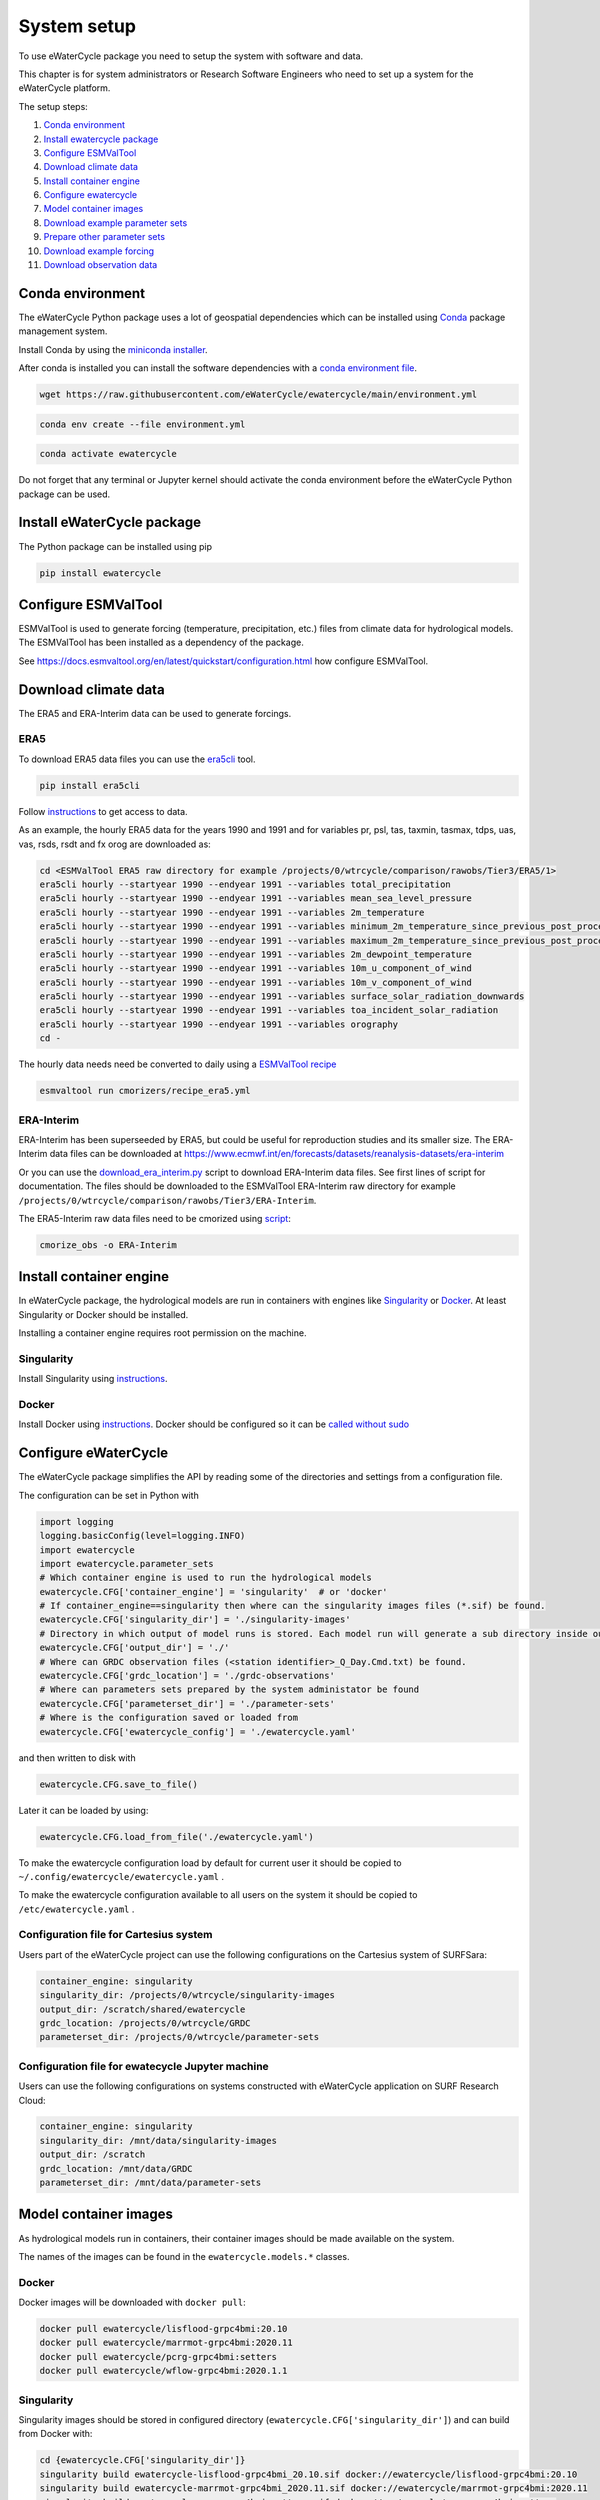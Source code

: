 System setup
============

To use eWaterCycle package you need to setup the system with software
and data.

This chapter is for system administrators or Research Software Engineers who need to set up a system for the eWaterCycle platform.

The setup steps:

1.  `Conda environment <#conda-environment>`__
2.  `Install ewatercycle package <#install-ewatercycle-package>`__
3.  `Configure ESMValTool <#configure-ESMValTool>`__
4.  `Download climate data <#download-climate-data>`__
5.  `Install container engine <#install-container-engine>`__
6.  `Configure ewatercycle <#configure-ewatercycle>`__
7.  `Model container images <#model-container-images>`__
8.  `Download example parameter sets <#download-example-parameter-sets>`__
9.  `Prepare other parameter sets <#prepare-other-parameter-sets>`_
10. `Download example forcing <#download-example-forcing>`__
11. `Download observation data <#download-observation-data>`__

Conda environment
-----------------

The eWaterCycle Python package uses a lot of geospatial dependencies
which can be installed using `Conda <https://conda.io/>`__ package
management system.

Install Conda by using the `miniconda
installer <https://docs.conda.io/en/latest/miniconda.html>`__.

After conda is installed you can install the software dependencies with
a `conda environment
file <https://github.com/eWaterCycle/ewatercycle/blob/main/environment.yml>`__.

.. code:: shell

    wget https://raw.githubusercontent.com/eWaterCycle/ewatercycle/main/environment.yml

.. code:: shell

    conda env create --file environment.yml

.. code:: shell

    conda activate ewatercycle

Do not forget that any terminal or Jupyter kernel should activate the conda environment before the eWaterCycle Python package can be used.

Install eWaterCycle package
---------------------------

The Python package can be installed using pip

.. code:: shell

    pip install ewatercycle


Configure ESMValTool
--------------------

ESMValTool is used to generate forcing (temperature, precipitation,
etc.) files from climate data for hydrological models. The
ESMValTool has been installed as a dependency of the package.

See https://docs.esmvaltool.org/en/latest/quickstart/configuration.html
how configure ESMValTool.

Download climate data
---------------------

The ERA5 and ERA-Interim data can be used to generate
forcings.

ERA5
~~~~

To download ERA5 data files you can use the
`era5cli <https://era5cli.readthedocs.io/>`__ tool.

.. code:: shell

    pip install era5cli

Follow `instructions <https://era5cli.readthedocs.io/en/stable/instructions.html>`_ to get access to data.

As an example, the hourly ERA5 data for the years 1990
and 1991 and for variables pr, psl, tas, taxmin, tasmax, tdps, uas,
vas, rsds, rsdt and fx orog are downloaded as:

.. code:: shell

    cd <ESMValTool ERA5 raw directory for example /projects/0/wtrcycle/comparison/rawobs/Tier3/ERA5/1>
    era5cli hourly --startyear 1990 --endyear 1991 --variables total_precipitation
    era5cli hourly --startyear 1990 --endyear 1991 --variables mean_sea_level_pressure
    era5cli hourly --startyear 1990 --endyear 1991 --variables 2m_temperature
    era5cli hourly --startyear 1990 --endyear 1991 --variables minimum_2m_temperature_since_previous_post_processing
    era5cli hourly --startyear 1990 --endyear 1991 --variables maximum_2m_temperature_since_previous_post_processing
    era5cli hourly --startyear 1990 --endyear 1991 --variables 2m_dewpoint_temperature
    era5cli hourly --startyear 1990 --endyear 1991 --variables 10m_u_component_of_wind
    era5cli hourly --startyear 1990 --endyear 1991 --variables 10m_v_component_of_wind
    era5cli hourly --startyear 1990 --endyear 1991 --variables surface_solar_radiation_downwards
    era5cli hourly --startyear 1990 --endyear 1991 --variables toa_incident_solar_radiation
    era5cli hourly --startyear 1990 --endyear 1991 --variables orography
    cd -

The hourly data needs need be converted to daily using a `ESMValTool recipe <https://docs.esmvaltool.org/en/latest/input.html#cmorization-as-a-fix>`_

.. code:: shell

    esmvaltool run cmorizers/recipe_era5.yml

ERA-Interim
~~~~~~~~~~~

ERA-Interim has been superseeded by ERA5, but could be useful for
reproduction studies and its smaller size. The ERA-Interim data files
can be downloaded at
https://www.ecmwf.int/en/forecasts/datasets/reanalysis-datasets/era-interim

Or you can use the `download_era_interim.py <https://github.com/ESMValGroup/ESMValTool/blob/main/esmvaltool/cmorizers/obs/download_scripts/download_era_interim.py>`_
script to download ERA-Interim data files. See first lines of script for documentation.
The files should be downloaded to the ESMValTool ERA-Interim raw directory for example ``/projects/0/wtrcycle/comparison/rawobs/Tier3/ERA-Interim``.

The ERA5-Interim raw data files need to be cmorized using `script <https://docs.esmvaltool.org/en/latest/input.html#using-a-cmorizer-script>`_:

.. code:: shell

    cmorize_obs -o ERA-Interim

Install container engine
------------------------

In eWaterCycle package, the hydrological models are run in containers
with engines like `Singularity <https://singularity.lbl.gov/>`__ or
`Docker <https://www.docker.com/>`__. At least Singularity or Docker
should be installed.

Installing a container engine requires root permission on the machine.

Singularity
~~~~~~~~~~~

Install Singularity using
`instructions <https://singularity.hpcng.org/user-docs/master/quick_start.html>`__.

Docker
~~~~~~

Install Docker using
`instructions <https://docs.docker.com/engine/install/>`__. Docker
should be configured so it can be `called without
sudo <https://docs.docker.com/engine/install/linux-postinstall/#manage-docker-as-a-non-root-user>`__

Configure eWaterCycle
---------------------

The eWaterCycle package simplifies the API by reading some of the
directories and settings from a configuration file.

The configuration can be set in Python with

.. code:: ipython3

    import logging
    logging.basicConfig(level=logging.INFO)
    import ewatercycle
    import ewatercycle.parameter_sets
    # Which container engine is used to run the hydrological models
    ewatercycle.CFG['container_engine'] = 'singularity'  # or 'docker'
    # If container_engine==singularity then where can the singularity images files (*.sif) be found.
    ewatercycle.CFG['singularity_dir'] = './singularity-images'
    # Directory in which output of model runs is stored. Each model run will generate a sub directory inside output_dir
    ewatercycle.CFG['output_dir'] = './'
    # Where can GRDC observation files (<station identifier>_Q_Day.Cmd.txt) be found.
    ewatercycle.CFG['grdc_location'] = './grdc-observations'
    # Where can parameters sets prepared by the system administator be found
    ewatercycle.CFG['parameterset_dir'] = './parameter-sets'
    # Where is the configuration saved or loaded from
    ewatercycle.CFG['ewatercycle_config'] = './ewatercycle.yaml'

and then written to disk with

.. code:: ipython3

    ewatercycle.CFG.save_to_file()

Later it can be loaded by using:

.. code:: ipython3

    ewatercycle.CFG.load_from_file('./ewatercycle.yaml')

To make the ewatercycle configuration load by default for current user
it should be copied to ``~/.config/ewatercycle/ewatercycle.yaml`` .

To make the ewatercycle configuration available to all users on the
system it should be copied to ``/etc/ewatercycle.yaml`` .

Configuration file for Cartesius system
~~~~~~~~~~~~~~~~~~~~~~~~~~~~~~~~~~~~~~~

Users part of the eWaterCycle project can use the following configurations on the Cartesius system of
SURFSara:

.. code:: yaml

   container_engine: singularity
   singularity_dir: /projects/0/wtrcycle/singularity-images
   output_dir: /scratch/shared/ewatercycle
   grdc_location: /projects/0/wtrcycle/GRDC
   parameterset_dir: /projects/0/wtrcycle/parameter-sets

Configuration file for ewatecycle Jupyter machine
~~~~~~~~~~~~~~~~~~~~~~~~~~~~~~~~~~~~~~~~~~~~~~~~~

Users can use the following configurations on systems constructed with eWaterCycle application on SURF Research
Cloud:

.. code:: yaml

   container_engine: singularity
   singularity_dir: /mnt/data/singularity-images
   output_dir: /scratch
   grdc_location: /mnt/data/GRDC
   parameterset_dir: /mnt/data/parameter-sets

Model container images
----------------------

As hydrological models run in containers, their container images should be
made available on the system.

The names of the images can be found in the ``ewatercycle.models.*``
classes.

Docker
~~~~~~

Docker images will be downloaded with ``docker pull``:

.. code:: shell

    docker pull ewatercycle/lisflood-grpc4bmi:20.10
    docker pull ewatercycle/marrmot-grpc4bmi:2020.11
    docker pull ewatercycle/pcrg-grpc4bmi:setters
    docker pull ewatercycle/wflow-grpc4bmi:2020.1.1

Singularity
~~~~~~~~~~~

Singularity images should be stored in configured directory
(``ewatercycle.CFG['singularity_dir']``) and can build from Docker with:

.. code:: shell

    cd {ewatercycle.CFG['singularity_dir']}
    singularity build ewatercycle-lisflood-grpc4bmi_20.10.sif docker://ewatercycle/lisflood-grpc4bmi:20.10
    singularity build ewatercycle-marrmot-grpc4bmi_2020.11.sif docker://ewatercycle/marrmot-grpc4bmi:2020.11
    singularity build ewatercycle-pcrg-grpc4bmi_setters.sif docker://ewatercycle/pcrg-grpc4bmi:setters
    singularity build ewatercycle-wflow-grpc4bmi_2020.1.1.sif docker://ewatercycle/wflow-grpc4bmi:2020.1.1
    cd -

Download example parameter sets
-------------------------------

To quickly run the models it is advised to setup a example parameter
sets for each model.

.. code:: ipython3

    ewatercycle.parameter_sets.download_example_parameter_sets()


.. parsed-literal::

    INFO:ewatercycle.parameter_sets._example:Downloading example parameter set wflow_rhine_sbm_nc to /home/verhoes/git/eWaterCycle/ewatercycle/docs/examples/parameter-sets/wflow_rhine_sbm_nc...
    INFO:ewatercycle.parameter_sets._example:Download complete.
    INFO:ewatercycle.parameter_sets._example:Adding parameterset wflow_rhine_sbm_nc to ewatercycle.CFG...
    INFO:ewatercycle.parameter_sets._example:Downloading example parameter set pcrglobwb_rhinemeuse_30min to /home/verhoes/git/eWaterCycle/ewatercycle/docs/examples/parameter-sets/pcrglobwb_rhinemeuse_30min...
    INFO:ewatercycle.parameter_sets._example:Download complete.
    INFO:ewatercycle.parameter_sets._example:Adding parameterset pcrglobwb_rhinemeuse_30min to ewatercycle.CFG...
    INFO:ewatercycle.parameter_sets._example:Downloading example parameter set lisflood_fraser to /home/verhoes/git/eWaterCycle/ewatercycle/docs/examples/parameter-sets/lisflood_fraser...
    INFO:ewatercycle.parameter_sets._example:Download complete.
    INFO:ewatercycle.parameter_sets._example:Adding parameterset lisflood_fraser to ewatercycle.CFG...
    INFO:ewatercycle.parameter_sets:3 example parameter sets were downloaded
    INFO:ewatercycle.config._config_object:Config written to /home/verhoes/git/eWaterCycle/ewatercycle/docs/examples/ewatercycle.yaml
    INFO:ewatercycle.parameter_sets:Saved parameter sets to configuration file /home/verhoes/git/eWaterCycle/ewatercycle/docs/examples/ewatercycle.yaml


Example parameter sets have been downloaded and added to the
configuration file.

.. code:: shell

    cat ./ewatercycle.yaml


.. parsed-literal::

    container_engine: null
    grdc_location: None
    output_dir: None
    parameter_sets:
      lisflood_fraser:
        config: lisflood_fraser/settings_lat_lon-Run.xml
        directory: lisflood_fraser
        doi: N/A
        supported_model_versions: !!set {'20.10': null}
        target_model: lisflood
      pcrglobwb_rhinemeuse_30min:
        config: pcrglobwb_rhinemeuse_30min/setup_natural_test.ini
        directory: pcrglobwb_rhinemeuse_30min
        doi: N/A
        supported_model_versions: !!set {setters: null}
        target_model: pcrglobwb
      wflow_rhine_sbm_nc:
        config: wflow_rhine_sbm_nc/wflow_sbm_NC.ini
        directory: wflow_rhine_sbm_nc
        doi: N/A
        supported_model_versions: !!set {2020.1.1: null}
        target_model: wflow
    parameterset_dir: /home/verhoes/git/eWaterCycle/ewatercycle/docs/examples/parameter-sets
    singularity_dir: None


.. code:: ipython3

    ewatercycle.parameter_sets.available_parameter_sets()


.. parsed-literal::

    ('lisflood_fraser', 'pcrglobwb_rhinemeuse_30min', 'wflow_rhine_sbm_nc')



.. code:: ipython3

    parameter_set = ewatercycle.parameter_sets.get_parameter_set('pcrglobwb_rhinemeuse_30min')
    print(parameter_set)


.. parsed-literal::

    Parameter set
    -------------
    name=pcrglobwb_rhinemeuse_30min
    directory=/home/verhoes/git/eWaterCycle/ewatercycle/docs/examples/parameter-sets/pcrglobwb_rhinemeuse_30min
    config=/home/verhoes/git/eWaterCycle/ewatercycle/docs/examples/parameter-sets/pcrglobwb_rhinemeuse_30min/setup_natural_test.ini
    doi=N/A
    target_model=pcrglobwb
    supported_model_versions={'setters'}

The ``parameter_set`` variable can be passed to a model class
constructor.

Prepare other parameter sets
----------------------------

The example parameter sets downloaded in the previous section are nice to show off the platform features but are a bit small.
To perform more advanced experiments, additional parameter sets are needed.
Users could use :py:class:`ewatercycle.parameter_sets.ParameterSet` to construct parameter sets themselves.
Or they can be made available via :py:func:`ewatercycle.parameter_sets.available_parameter_sets` and :py:func:`ewatercycle.parameter_sets.get_parameter_set` by extending the configuration file (ewatercycle.yaml).

A new parameter set should be added as a key/value pair in the ``parameter_sets`` map of the configuration file.
The key should be a unique string on the current system.
The value is a dictionary with the following items:

* directory: Location on disk where files of the parameter set are stored. If Path is relative then relative to :py:const:`ewatercycle.CFG['parameterset_dir']`.
* config: Model configuration file which uses files from directory. If Path is relative then relative to :py:const:`ewatercycle.CFG['parameterset_dir']`.
* doi: Persistent identifier of the parameter set. For example a DOI for a Zenodo record.
* target_model: Name of the model that parameter set can work with
* supported_model_versions: Set of model versions that are supported by this parameter set. If not set then parameter set will be supported by all versions of model

For example the parameter set for PCR-GLOBWB from https://doi.org/10.5281/zenodo.1045339 after downloading and unpacking to ``/data/pcrglobwb2_input/`` could be added with following config:

.. code:: yaml

    pcrglobwb_rhinemeuse_30min:
        directory: /data/pcrglobwb2_input/global_30min/
        config: /data/pcrglobwb2_input/global_30min/iniFileExample/setup_30min_non-natural.ini
        doi: https://doi.org/10.5281/zenodo.1045339
        target_model: pcrglobwb
        supported_model_versions: !!set {setters: null}


Download example forcing
------------------------

To be able to run the Marrmot example notebooks you need a forcing file.
You can use ``ewatercycle.forcing.generate()`` to make it or use an
already prepared `forcing
file <https://github.com/wknoben/MARRMoT/blob/master/BMI/Config/BMI_testcase_m01_BuffaloRiver_TN_USA.mat>`__.

.. code:: shell

    cd docs/examples
    wget https://github.com/wknoben/MARRMoT/raw/master/BMI/Config/BMI_testcase_m01_BuffaloRiver_TN_USA.mat
    cd -

Download observation data
-------------------------

Observation data is needed to calculate metrics of the model performance or plot a hydrograph . The
ewatercycle package can use `Global Runoff Data Centre
(GRDC) <https://www.bafg.de/GRDC>`__ or `U.S. Geological Survey Water
Services (USGS) <https://waterservices.usgs.gov/>`__ data.

The GRDC daily data files can be ordered at
https://www.bafg.de/GRDC/EN/02_srvcs/21_tmsrs/riverdischarge_node.html.

The GRDC files should be stored in ``ewatercycle.CFG['grdc_location']``
directory.
